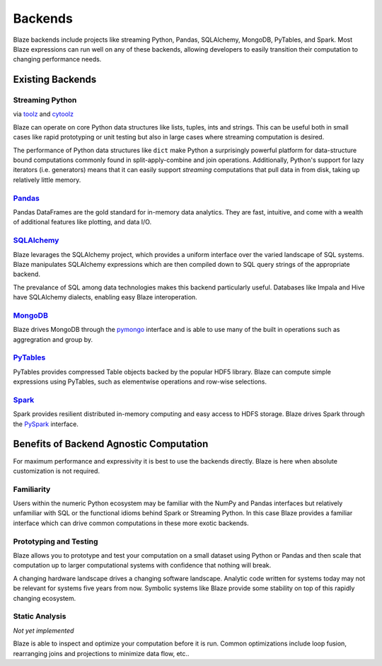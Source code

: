 ========
Backends
========

Blaze backends include projects like streaming Python, Pandas, SQLAlchemy,
MongoDB, PyTables, and Spark.  Most Blaze expressions can run well on any of
these backends, allowing developers to easily transition their computation to
changing performance needs.

.. raw:: html

   <iframe style='width:105%; height:625px; border:0;' src='_static/html/capabilities.html'/>

Existing Backends
=================

Streaming Python
----------------

via `toolz <http://toolz.readthedocs.org/en/latest/>`_ and `cytoolz <https://github.com/pytoolz/cytoolz/>`_

Blaze can operate on core Python data structures like lists, tuples, ints and
strings.  This can be useful both in small cases like rapid prototyping or unit
testing but also in large cases where streaming computation is desired.

The performance of Python data structures like ``dict`` make Python a
surprisingly powerful platform for data-structure bound computations commonly
found in split-apply-combine and join operations.  Additionally, Python's
support for lazy iterators (i.e. generators) means that it can easily support
*streaming* computations that pull data in from disk, taking up relatively
little memory.

`Pandas <http://pandas.pydata.org>`_
------------------------------------

Pandas DataFrames are the gold standard for in-memory data analytics.  They are
fast, intuitive, and come with a wealth of additional features like plotting,
and data I/O.

`SQLAlchemy <http://www.sqlalchemy.org>`_
-----------------------------------------

Blaze levarages the SQLAlchemy project, which provides a uniform interface over
the varied landscape of SQL systems.  Blaze manipulates SQLAlchemy expressions
which are then compiled down to SQL query strings of the appropriate backend.

The prevalance of SQL among data technologies makes this backend particularly
useful.  Databases like Impala and Hive have SQLAlchemy dialects, enabling
easy Blaze interoperation.

`MongoDB <http://www.mongodb.org/>`_
-------------------------------------

Blaze drives MongoDB through the `pymongo
<http://api.mongodb.org/python/current/api/pymongo/index.html>`_ interface and
is able to use many of the built in operations such as aggregration and group
by.

`PyTables <http://www.pytables.org>`_
-------------------------------------

PyTables provides compressed Table objects backed by the popular HDF5 library.
Blaze can compute simple expressions using PyTables, such as elementwise
operations and row-wise selections.

`Spark <https://spark.apache.org/>`_
------------------------------------

Spark provides resilient distributed in-memory computing and easy access to
HDFS storage.  Blaze drives Spark through the `PySpark
<https://spark.apache.org/docs/0.9.0/python-programming-guide.html>`_
interface.

Benefits of Backend Agnostic Computation
========================================

For maximum performance and expressivity it is best to use the backends
directly.  Blaze is here when absolute customization is not required.

Familiarity
-----------

Users within the numeric Python ecosystem may be familiar with the NumPy and
Pandas interfaces but relatively unfamiliar with SQL or the functional idioms
behind Spark or Streaming Python.  In this case Blaze provides a familiar
interface which can drive common computations in these more exotic backends.

Prototyping and Testing
-----------------------

Blaze allows you to prototype and test your computation on a small dataset
using Python or Pandas and then scale that computation up to larger
computational systems with confidence that nothing will break.

A changing hardware landscape drives a changing software landscape.  Analytic
code written for systems today may not be relevant for systems five years from
now.  Symbolic systems like Blaze provide some stability on top of this
rapidly changing ecosystem.

Static Analysis
---------------

*Not yet implemented*

Blaze is able to inspect and optimize your computation before it is run.
Common optimizations include loop fusion, rearranging joins and projections to
minimize data flow, etc..
